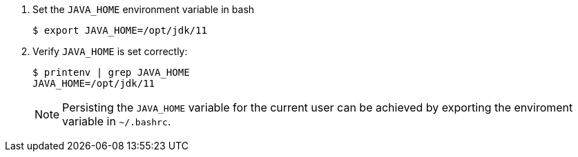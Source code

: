 . Set the `JAVA_HOME` environment variable in bash
+
----
$ export JAVA_HOME=/opt/jdk/11
----
+
. Verify `JAVA_HOME` is set correctly:
+
----
$ printenv | grep JAVA_HOME
JAVA_HOME=/opt/jdk/11
----
+

[NOTE]
====
Persisting the `JAVA_HOME` variable for the current user can be achieved by exporting the enviroment variable
in `~/.bashrc`.
====
